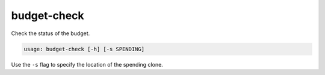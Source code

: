 budget-check
============

Check the status of the budget.

.. code::

    usage: budget-check [-h] [-s SPENDING]

Use the ``-s`` flag to specify the location of the spending clone.
